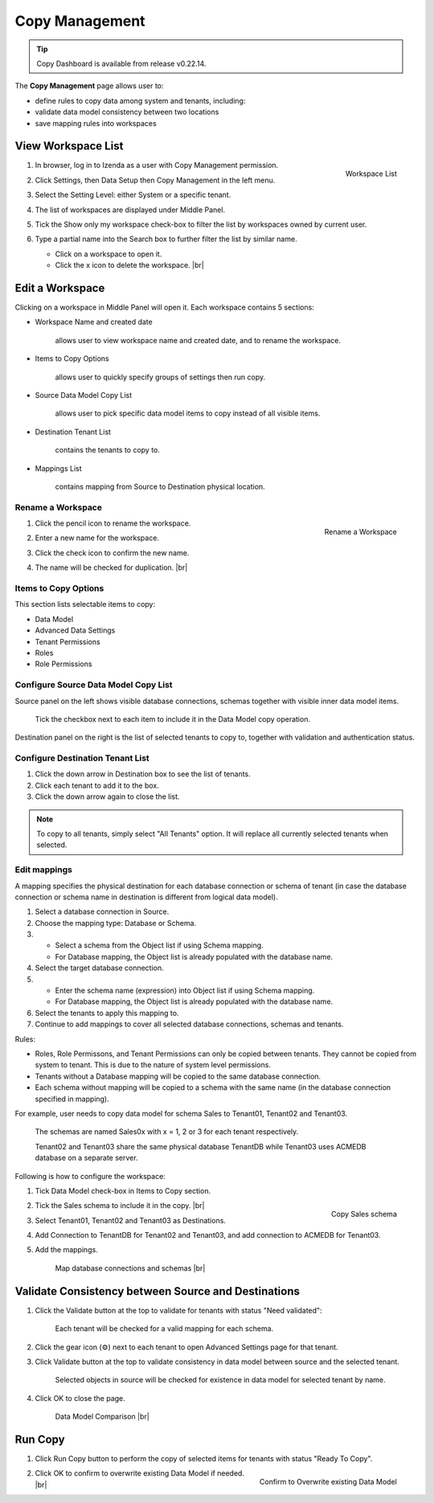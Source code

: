 .. _Copy_Management:

==========================
Copy Management
==========================

.. tip::

   Copy Dashboard is available from release v0.22.14.

The **Copy Management** page allows user to:

-  define rules to copy data among system and tenants, including:

   .. hlist::
      :columns: 2

      -  logical data model
      -  advanced data settings
      -  dashboards
      -  reports
      -  tenant permissions
      -  role names
      -  roles and their permissions

-  validate data model consistency between two locations
-  save mapping rules into workspaces

View Workspace List
-------------------

#. .. _Workspace_List:

   .. figure:: /_static/images/Workspace_List.png
      :align: right
      :width: 367px

      Workspace List

   In browser, log in to Izenda as a user with Copy Management permission.
#. Click Settings, then Data Setup then Copy Management in the left menu.
#. Select the Setting Level: either System or a specific tenant.
#. The list of workspaces are displayed under Middle Panel.
#. Tick the Show only my workspace check-box to filter the list by workspaces owned by current user.
#. Type a partial name into the Search box to further filter the list by similar name.

   -  Click on a workspace to open it.
   -  Click the x icon to delete the workspace. |br|

Edit a Workspace
----------------

Clicking on a workspace in Middle Panel will open it. Each workspace
contains 5 sections:

-  Workspace Name and created date

       allows user to view workspace name and created date, and to
       rename the workspace.

-  Items to Copy Options

       allows user to quickly specify groups of settings then run copy.

-  Source Data Model Copy List

       allows user to pick specific data model items to copy instead of
       all visible items.

-  Destination Tenant List

       contains the tenants to copy to.

-  Mappings List

       contains mapping from Source to Destination physical location.

Rename a Workspace
~~~~~~~~~~~~~~~~~~

#. .. _Workspace_Rename_Duplication:

   .. figure:: /_static/images/Workspace_Rename_Duplication.png
      :align: right
      :width: 211px

      Rename a Workspace

   Click the pencil icon to rename the workspace.
#. Enter a new name for the workspace.
#. Click the check icon to confirm the new name.
#. The name will be checked for duplication. |br|

Items to Copy Options
~~~~~~~~~~~~~~~~~~~~~

This section lists selectable items to copy:

-  Data Model
-  Advanced Data Settings
-  Tenant Permissions
-  Roles
-  Role Permissions

Configure Source Data Model Copy List
~~~~~~~~~~~~~~~~~~~~~~~~~~~~~~~~~~~~~

Source panel on the left shows visible database connections, schemas
together with visible inner data model items.

   Tick the checkbox next to each item to include it in the Data Model copy operation.

Destination panel on the right is the list of selected tenants to copy
to, together with validation and authentication status.

Configure Destination Tenant List
~~~~~~~~~~~~~~~~~~~~~~~~~~~~~~~~~

#. Click the down arrow in Destination box to see the list of tenants.
#. Click each tenant to add it to the box.
#. Click the down arrow again to close the list.

.. note::

   To copy to all tenants, simply select "All Tenants" option. It will replace all currently selected tenants when selected.

Edit mappings
~~~~~~~~~~~~~

A mapping specifies the physical destination for each database
connection or schema of tenant (in case the database connection or
schema name in destination is different from logical data model).

#. Select a database connection in Source.
#. Choose the mapping type: Database or Schema.
#. -  Select a schema from the Object list if using Schema mapping.
   -  For Database mapping, the Object list is already populated with
      the database name.
#. Select the target database connection.
#. -  Enter the schema name (expression) into Object list if using
      Schema mapping.
   -  For Database mapping, the Object list is already populated with
      the database name.
#. Select the tenants to apply this mapping to.
#. Continue to add mappings to cover all selected database connections,
   schemas and tenants.

Rules:

-  Roles, Role Permissons, and Tenant Permissions can only be copied between tenants. They cannot be copied from system to tenant. This is due to the nature of system level permissions.
-  Tenants without a Database mapping will be copied to the same
   database connection.
-  Each schema without mapping will be copied to a schema with the same
   name (in the database connection specified in mapping).

For example, user needs to copy data model for schema Sales to Tenant01, Tenant02 and Tenant03.

    The schemas are named Sales0x with x = 1, 2 or 3 for each tenant
    respectively.

    Tenant02 and Tenant03 share the same physical database TenantDB
    while Tenant03 uses ACMEDB database on a separate server.

Following is how to configure the workspace:

#. Tick Data Model check-box in Items to Copy section.
#. .. _Copy_Management_Sample_Sales_schema:

   .. figure:: /_static/images/Copy_Management_Sample_Sales_schema.png
      :align: right
      :width: 664px

      Copy Sales schema

   Tick the Sales schema to include it in the copy. |br|
#. Select Tenant01, Tenant02 and Tenant03 as Destinations.
#. Add Connection to TenantDB for Tenant02 and Tenant03, and add connection to ACMEDB for Tenant03.
#. Add the mappings.

   .. _Copy_Management_Sample_Mapping:

   .. figure:: /_static/images/Copy_Management_Sample_Mapping.png
      :width: 900px

      Map database connections and schemas |br|

Validate Consistency between Source and Destinations
----------------------------------------------------

#. Click the Validate button at the top to validate for tenants with
   status "Need validated":

       Each tenant will be checked for a valid mapping for each schema.

#. Click the gear icon (⚙) next to
   each tenant to open Advanced Settings page for that tenant.
#. Click Validate button at the top to validate consistency in data
   model between source and the selected tenant.

       Selected objects in source will be checked for existence in data
       model for selected tenant by name.

#. Click OK to close the page.

   .. _Copy_Management_Data_Model_Comparison:

   .. figure:: /_static/images/Copy_Management_Data_Model_Comparison.png
      :width: 637px

      Data Model Comparison |br|

Run Copy
--------

#. Click Run Copy button to perform the copy of selected items for
   tenants with status "Ready To Copy".
#. .. _Copy_Management_Overwritten_Confirmation:

   .. figure:: /_static/images/Copy_Management_Overwritten_Confirmation.png
      :align: right
      :width: 452px

      Confirm to Overwrite existing Data Model

   Click OK to confirm to overwrite existing Data Model if needed. |br|
